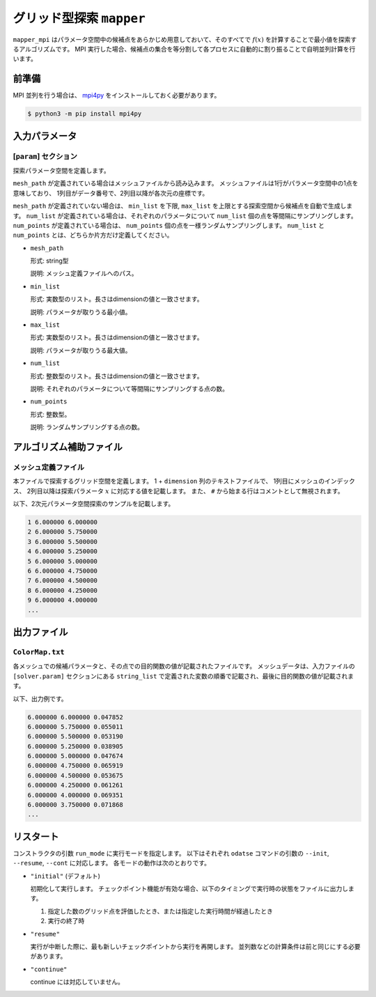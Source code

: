 グリッド型探索 ``mapper``
******************************

``mapper_mpi`` はパラメータ空間中の候補点をあらかじめ用意しておいて、そのすべてで :math:`f(x)` を計算することで最小値を探索するアルゴリズムです。
MPI 実行した場合、候補点の集合を等分割して各プロセスに自動的に割り振ることで自明並列計算を行います。

前準備
~~~~~~~

MPI 並列を行う場合は、 `mpi4py <https://mpi4py.readthedocs.io/en/stable/>`_ をインストールしておく必要があります。

.. code-block::

    $ python3 -m pip install mpi4py

入力パラメータ
~~~~~~~~~~~~~~~~~~~~~~~~~~~~~

.. _mapper_input_param:

[``param``] セクション
^^^^^^^^^^^^^^^^^^^^^^^^^^^^^

探索パラメータ空間を定義します。

``mesh_path`` が定義されている場合はメッシュファイルから読み込みます。
メッシュファイルは1行がパラメータ空間中の1点を意味しており、
1列目がデータ番号で、2列目以降が各次元の座標です。

``mesh_path`` が定義されていない場合は、 ``min_list`` を下限, ``max_list`` を上限とする探索空間から候補点を自動で生成します。
``num_list`` が定義されている場合は、それぞれのパラメータについて ``num_list`` 個の点を等間隔にサンプリングします。
``num_points`` が定義されている場合は、 ``num_points`` 個の点を一様ランダムサンプリングします。
``num_list`` と ``num_points`` とは、どちらか片方だけ定義してください。

- ``mesh_path``

  形式: string型

  説明: メッシュ定義ファイルへのパス。

- ``min_list``

  形式: 実数型のリスト。長さはdimensionの値と一致させます。

  説明: パラメータが取りうる最小値。

- ``max_list``

  形式: 実数型のリスト。長さはdimensionの値と一致させます。

  説明: パラメータが取りうる最大値。

- ``num_list``

  形式: 整数型のリスト。長さはdimensionの値と一致させます。

  説明: それぞれのパラメータについて等間隔にサンプリングする点の数。

- ``num_points``

  形式: 整数型。

  説明: ランダムサンプリングする点の数。


アルゴリズム補助ファイル
~~~~~~~~~~~~~~~~~~~~~~~~~~

メッシュ定義ファイル
^^^^^^^^^^^^^^^^^^^^^^^^^^

本ファイルで探索するグリッド空間を定義します。
1 + ``dimension`` 列のテキストファイルで、
1列目にメッシュのインデックス、
2列目以降は探索パラメータ :math:`x` に対応する値を記載します。
また、 ``#`` から始まる行はコメントとして無視されます。

以下、2次元パラメータ空間探索のサンプルを記載します。

.. code-block::

    1 6.000000 6.000000
    2 6.000000 5.750000
    3 6.000000 5.500000
    4 6.000000 5.250000
    5 6.000000 5.000000
    6 6.000000 4.750000
    7 6.000000 4.500000
    8 6.000000 4.250000
    9 6.000000 4.000000
    ...

出力ファイル
~~~~~~~~~~~~~~~~~~~~~~~~~~~~~~~~~~~~~

``ColorMap.txt``
^^^^^^^^^^^^^^^^^^^^^^^^^^^^^^^

各メッシュでの候補パラメータと、その点での目的関数の値が記載されたファイルです。
メッシュデータは、入力ファイルの ``[solver.param]`` セクションにある ``string_list`` で定義された変数の順番で記載され、最後に目的関数の値が記載されます。

以下、出力例です。

.. code-block::

    6.000000 6.000000 0.047852
    6.000000 5.750000 0.055011
    6.000000 5.500000 0.053190
    6.000000 5.250000 0.038905
    6.000000 5.000000 0.047674
    6.000000 4.750000 0.065919
    6.000000 4.500000 0.053675
    6.000000 4.250000 0.061261
    6.000000 4.000000 0.069351
    6.000000 3.750000 0.071868
    ...

リスタート
~~~~~~~~~~~~~~~~~~~~~~~~~~~~~~~~
コンストラクタの引数 ``run_mode`` に実行モードを指定します。
以下はそれぞれ ``odatse`` コマンドの引数の ``--init``, ``--resume``, ``--cont`` に対応します。
各モードの動作は次のとおりです。

- ``"initial"`` (デフォルト)

  初期化して実行します。
  チェックポイント機能が有効な場合、以下のタイミングで実行時の状態をファイルに出力します。

  #. 指定した数のグリッド点を評価したとき、または指定した実行時間が経過したとき
  #. 実行の終了時

- ``"resume"``

  実行が中断した際に、最も新しいチェックポイントから実行を再開します。
  並列数などの計算条件は前と同じにする必要があります。

- ``"continue"``

  continue には対応していません。
